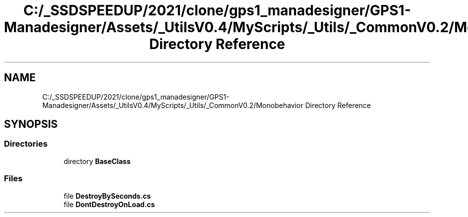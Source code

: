 .TH "C:/_SSDSPEEDUP/2021/clone/gps1_manadesigner/GPS1-Manadesigner/Assets/_UtilsV0.4/MyScripts/_Utils/_CommonV0.2/Monobehavior Directory Reference" 3 "Sun Dec 12 2021" "10,000 meters below" \" -*- nroff -*-
.ad l
.nh
.SH NAME
C:/_SSDSPEEDUP/2021/clone/gps1_manadesigner/GPS1-Manadesigner/Assets/_UtilsV0.4/MyScripts/_Utils/_CommonV0.2/Monobehavior Directory Reference
.SH SYNOPSIS
.br
.PP
.SS "Directories"

.in +1c
.ti -1c
.RI "directory \fBBaseClass\fP"
.br
.in -1c
.SS "Files"

.in +1c
.ti -1c
.RI "file \fBDestroyBySeconds\&.cs\fP"
.br
.ti -1c
.RI "file \fBDontDestroyOnLoad\&.cs\fP"
.br
.in -1c
